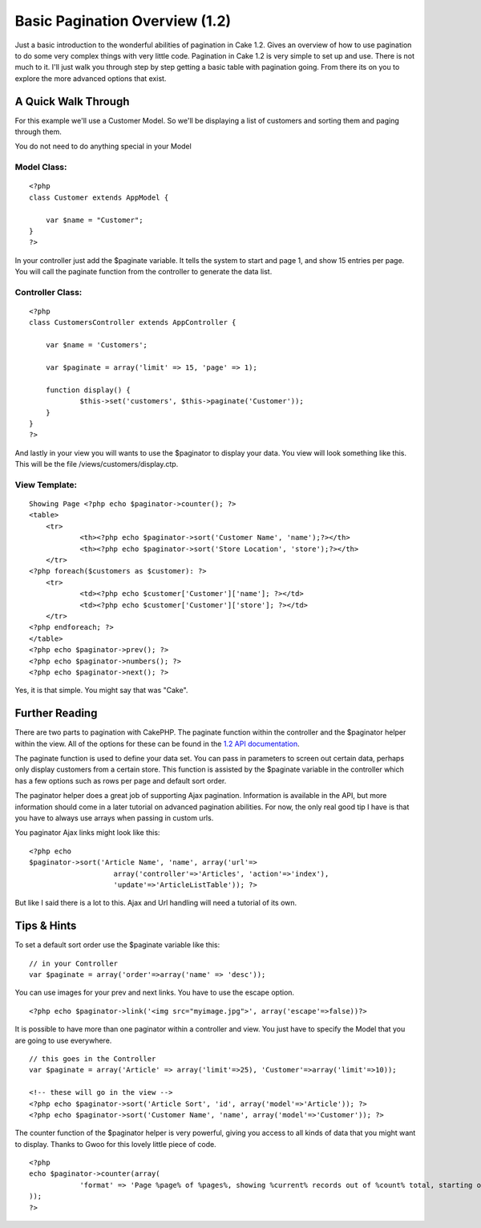 Basic Pagination Overview (1.2)
===============================

Just a basic introduction to the wonderful abilities of pagination in
Cake 1.2. Gives an overview of how to use pagination to do some very
complex things with very little code.
Pagination in Cake 1.2 is very simple to set up and use. There is not
much to it. I'll just walk you through step by step getting a basic
table with pagination going. From there its on you to explore the more
advanced options that exist.


A Quick Walk Through
--------------------
For this example we'll use a Customer Model. So we'll be displaying a
list of customers and sorting them and paging through them.

You do not need to do anything special in your Model

Model Class:
````````````

::

    <?php 
    class Customer extends AppModel {
      
    	var $name = "Customer";
    }
    ?>

In your controller just add the $paginate variable. It tells the
system to start and page 1, and show 15 entries per page. You will
call the paginate function from the controller to generate the data
list.

Controller Class:
`````````````````

::

    <?php 
    class CustomersController extends AppController {
    
    	var $name = 'Customers';
    
    	var $paginate = array('limit' => 15, 'page' => 1);
    
    	function display() {
    		$this->set('customers', $this->paginate('Customer'));
    	}
    }
    ?>

And lastly in your view you will wants to use the $paginator to
display your data. You view will look something like this. This will
be the file /views/customers/display.ctp.

View Template:
``````````````

::

    Showing Page <?php echo $paginator->counter(); ?>
    <table>
    	<tr>
    		<th><?php echo $paginator->sort('Customer Name', 'name');?></th>
    		<th><?php echo $paginator->sort('Store Location', 'store');?></th>
    	</tr>
    <?php foreach($customers as $customer): ?>
        <tr>
        	<td><?php echo $customer['Customer']['name']; ?></td>
        	<td><?php echo $customer['Customer']['store']; ?></td>
        </tr>
    <?php endforeach; ?>
    </table>
    <?php echo $paginator->prev(); ?>
    <?php echo $paginator->numbers(); ?>
    <?php echo $paginator->next(); ?>
    
    

Yes, it is that simple. You might say that was "Cake".


Further Reading
---------------
There are two parts to pagination with CakePHP. The paginate function
within the controller and the $paginator helper within the view. All
of the options for these can be found in the `1.2 API documentation`_.

The paginate function is used to define your data set. You can pass in
parameters to screen out certain data, perhaps only display customers
from a certain store. This function is assisted by the $paginate
variable in the controller which has a few options such as rows per
page and default sort order.

The paginator helper does a great job of supporting Ajax pagination.
Information is available in the API, but more information should come
in a later tutorial on advanced pagination abilities. For now, the
only real good tip I have is that you have to always use arrays when
passing in custom urls.

You paginator Ajax links might look like this:

::

    <?php echo 
    $paginator->sort('Article Name', 'name', array('url'=>
    			array('controller'=>'Articles', 'action'=>'index'),
    			'update'=>'ArticleListTable')); ?>

But like I said there is a lot to this. Ajax and Url handling will
need a tutorial of its own.


Tips & Hints
------------
To set a default sort order use the $paginate variable like this:

::

    // in your Controller
    var $paginate = array('order'=>array('name' => 'desc'));

You can use images for your prev and next links. You have to use the
escape option.

::

    <?php echo $paginator->link('<img src="myimage.jpg">', array('escape'=>false))?>

It is possible to have more than one paginator within a controller and
view. You just have to specify the Model that you are going to use
everywhere.

::

    // this goes in the Controller
    var $paginate = array('Article' => array('limit'=>25), 'Customer'=>array('limit'=>10));
    
    <!-- these will go in the view -->
    <?php echo $paginator->sort('Article Sort', 'id', array('model'=>'Article')); ?>
    <?php echo $paginator->sort('Customer Name', 'name', array('model'=>'Customer')); ?>

The counter function of the $paginator helper is very powerful, giving
you access to all kinds of data that you might want to display. Thanks
to Gwoo for this lovely little piece of code.

::

    <?php 
    echo $paginator->counter(array(
    		'format' => 'Page %page% of %pages%, showing %current% records out of %count% total, starting on record %start%, ending on %end%'
    )); 
    ?>



.. _1.2 API documentation: http://api.cakephp.org/1.2/

.. author:: rtconner
.. categories:: articles, tutorials
.. tags:: pagination,helpers,1.2,beginners,Tutorials

